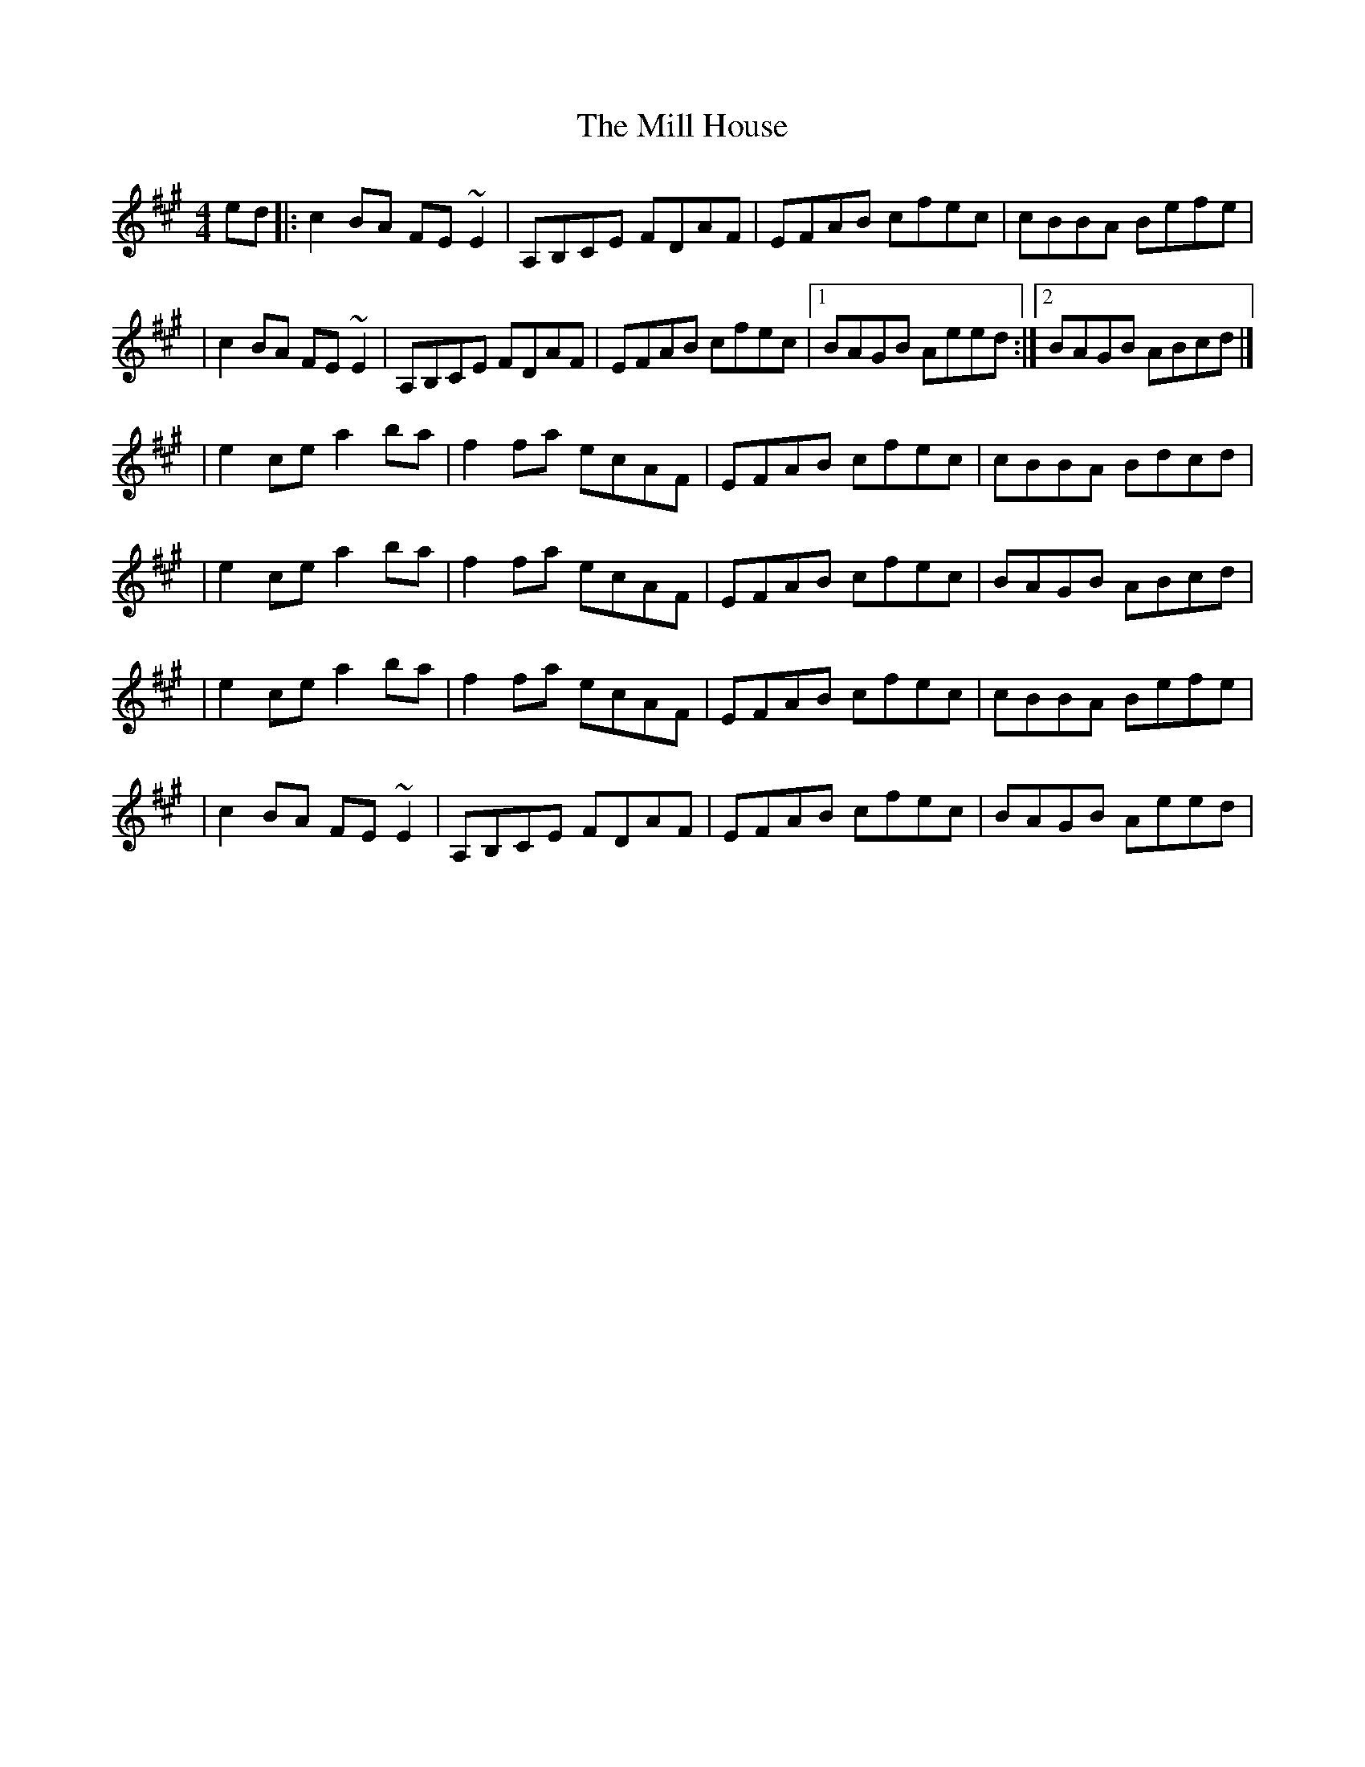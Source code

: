 X:1
T:The Mill House
R:reel
M:4/4
L:1/8
K:A
ed|:c2BA FE~E2|A,B,CE FDAF|EFAB cfec|cBBA Befe|
|c2BA FE~E2|A,B,CE FDAF|EFAB cfec|1 BAGB Aeed:|2 BAGB ABcd|]
|e2ce a2ba|f2fa ecAF|EFAB cfec|cBBA Bdcd|
|e2ce a2ba|f2fa ecAF|EFAB cfec|BAGB ABcd|
|e2ce a2ba|f2fa ecAF|EFAB cfec|cBBA Befe|
|c2BA FE~E2|A,B,CE FDAF|EFAB cfec|BAGB Aeed|